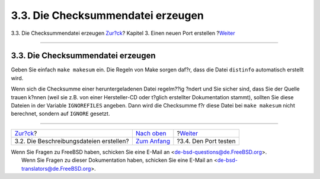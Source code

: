 ==================================
3.3. Die Checksummendatei erzeugen
==================================

.. raw:: html

   <div class="navheader">

3.3. Die Checksummendatei erzeugen
`Zur?ck <porting-desc.html>`__?
Kapitel 3. Einen neuen Port erstellen
?\ `Weiter <porting-testing.html>`__

--------------

.. raw:: html

   </div>

.. raw:: html

   <div class="sect1">

.. raw:: html

   <div class="titlepage" xmlns="">

.. raw:: html

   <div>

.. raw:: html

   <div>

3.3. Die Checksummendatei erzeugen
----------------------------------

.. raw:: html

   </div>

.. raw:: html

   </div>

.. raw:: html

   </div>

Geben Sie einfach ``make makesum`` ein. Die Regeln von Make sorgen
daf?r, dass die Datei ``distinfo`` automatisch erstellt wird.

Wenn sich die Checksumme einer heruntergeladenen Datei regelm??ig ?ndert
und Sie sicher sind, dass Sie der Quelle trauen k?nnen (weil sie z.B.
von einer Hersteller-CD oder t?glich erstellter Dokumentation stammt),
sollten Sie diese Dateien in der Variable ``IGNOREFILES`` angeben. Dann
wird die Checksumme f?r diese Datei bei ``make makesum`` nicht
berechnet, sondern auf ``IGNORE`` gesetzt.

.. raw:: html

   </div>

.. raw:: html

   <div class="navfooter">

--------------

+--------------------------------------------+--------------------------------------+----------------------------------------+
| `Zur?ck <porting-desc.html>`__?            | `Nach oben <quick-porting.html>`__   | ?\ `Weiter <porting-testing.html>`__   |
+--------------------------------------------+--------------------------------------+----------------------------------------+
| 3.2. Die Beschreibungsdateien erstellen?   | `Zum Anfang <index.html>`__          | ?3.4. Den Port testen                  |
+--------------------------------------------+--------------------------------------+----------------------------------------+

.. raw:: html

   </div>

| Wenn Sie Fragen zu FreeBSD haben, schicken Sie eine E-Mail an
  <de-bsd-questions@de.FreeBSD.org\ >.
|  Wenn Sie Fragen zu dieser Dokumentation haben, schicken Sie eine
  E-Mail an <de-bsd-translators@de.FreeBSD.org\ >.
